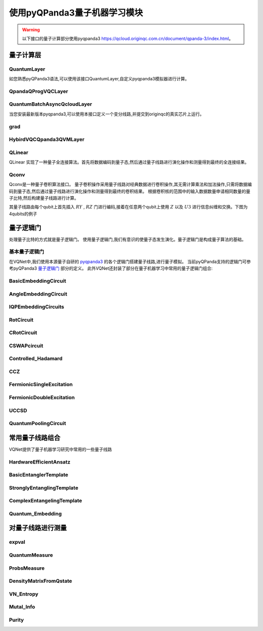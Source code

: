 使用pyQPanda3量子机器学习模块
#################################

.. warning::

    以下接口的量子计算部分使用pyqpanda3 https://qcloud.originqc.com.cn/document/qpanda-3/index.html。


量子计算层
***********************************

QuantumLayer
============================

如您熟悉pyQPanda3语法,可以使用该接口QuantumLayer,自定义pyqpanda3模拟器进行计算。

.. py:class:: pyvqnet.qnn.pq3.quantumlayer.QuantumLayer(qprog_with_measure,para_num,diff_method:str = "parameter_shift",delta:float = 0.01,dtype=None,name="")

	变分量子层的抽象计算模块。对一个参数化的量子线路使用pyQPanda3进行仿真,得到测量结果。该变分量子层继承了VQNet框架的梯度计算模块,可以使用参数漂移法等计算线路参数的梯度,训练变分量子线路模型或将变分量子线路嵌入混合量子和经典模型。
    
    :param qprog_with_measure: 用pyQPand构建的量子线路运行和测量函数。
    :param para_num: `int` - 参数个数。
    :param diff_method: 求解量子线路参数梯度的方法,“参数位移”或“有限差分”,默认参数偏移。
    :param delta: 有限差分计算梯度时的 \delta。
    :param dtype: 参数的数据类型,defaults:None,使用默认数据类型:kfloat32,代表32位浮点数。
    :param name: 这个模块的名字, 默认为""。

    :return: 一个可以计算量子线路的模块。

    .. note::
        qprog_with_measure是pyQPanda中定义的量子线路函数 :https://qcloud.originqc.com.cn/document/qpanda-3/dc/d12/tutorial_quantum_program.html。
        
        此函数必须包含输入和参数两个参数作为函数入参(即使某个参数未实际使用),输出为线路的测量结果或者期望值（需要为np.ndarray或包含数值的列表）,否则无法在QpandaQCircuitVQCLayerLite中正常运行。

        
        量子线路函数 qprog_with_measure (input,param)的使用可参考下面的例子。
        
        `input`: 输入一维经典数据。如果没有,输入 None。
        
        `param`: 输入一维的变分量子线路的待训练参数。

    .. note::

        该类具有别名 `QuantumLayerV2`, `QpandaQCircuitVQCLayerLite`。


    .. note::

        该类计算梯度需要额外使用pyqpanda3进行线路计算个数与参数个数、数据个数、数据维度的乘积线性相关。


    Example::

        from pyvqnet.qnn.pq3.measure import ProbsMeasure
        from pyvqnet.qnn.pq3.quantumlayer import QuantumLayer
        from pyvqnet.tensor import QTensor,ones
        import pyqpanda3.core as pq
        def pqctest (input,param):
            num_of_qubits = 4

            m_machine = pq.CPUQVM()

            qubits = range(num_of_qubits)

            circuit = pq.QCircuit()
            circuit<<pq.H(qubits[0])
            circuit<<pq.H(qubits[1])
            circuit<<pq.H(qubits[2])
            circuit<<pq.H(qubits[3])

            circuit<<pq.RZ(qubits[0],input[0])
            circuit<<pq.RZ(qubits[1],input[1])
            circuit<<pq.RZ(qubits[2],input[2])
            circuit<<pq.RZ(qubits[3],input[3])

            circuit<<pq.CNOT(qubits[0],qubits[1])
            circuit<<pq.RZ(qubits[1],param[0])
            circuit<<pq.CNOT(qubits[0],qubits[1])

            circuit<<pq.CNOT(qubits[1],qubits[2])
            circuit<<pq.RZ(qubits[2],param[1])
            circuit<<pq.CNOT(qubits[1],qubits[2])

            circuit<<pq.CNOT(qubits[2],qubits[3])
            circuit<<pq.RZ(qubits[3],param[2])
            circuit<<pq.CNOT(qubits[2],qubits[3])

            prog = pq.QProg()
            prog<<circuit

            rlt_prob = ProbsMeasure(m_machine,prog,[0,2])
            return rlt_prob
        pqc = QuantumLayer(pqctest,3)

        #classic data as input
        input = QTensor([[1,2,3,4],[4,2,2,3],[3.0,3,2,2]] )

        #forward circuits
        rlt = pqc(input)

        print(rlt)

        grad = ones(rlt.data.shape)*1000
        #backward circuits
        rlt.backward(grad)

        print(pqc.m_para.grad)
        



QpandaQProgVQCLayer
============================

.. py:class:: pyvqnet.qnn.pq3.quantumlayer.QpandaQProgVQCLayer(origin_qprog_func,para_num,qvm_type="cpu", pauli_str_dict=None, shots=1000, initializer=None,dtype=None,name="")


    它将参数化的量子电路提交给 本地QPanda3全振幅模拟器中计算,并训练线路中的参数。
    它支持批量数据并使用参数移位规则来估计参数的梯度。
    对于 CRX、CRY、CRZ,此层使用 https://iopscience.iop.org/article/10.1088/1367-2630/ac2cb3 中的公式,其余逻辑门采用默认的参数漂移法计算梯度。

    :param origin_qprog_func: 由 QPanda 构建的可调用量子电路函数。
    :param para_num: `int` - 参数数量；参数是一维的。
    :param qvm_type: `str` - 使用pyqpanda3模拟器类型, `cpu` 或 `gpu` 类型,默认 `cpu` .
    :param pauli_str_dict: `dict|list` - 表示量子电路中的泡利算子的字典或字典列表。默认值为 None。
    :param shots: `int` - 测量镜头数。默认值为 1000。
    :param initializer: 参数值的初始化器。默认值为 None。
    :param dtype: 参数的数据类型。默认值为 None,即使用默认数据类型。
    :param name: 模块名称。默认值为空字符串。

    :return: 返回一个QuantumLayerV3类

    .. note::

        origin_qprog_func 是用户使用 pyQPanda3 定义的量子电路函数:
        https://qcloud.originqc.com.cn/document/qpanda-3/dc/d12/tutorial_quantum_program.html。。

        此函数必须包含输入和参数两个参数作为函数入参(即使某个参数未实际使用),输出为pyqpanda3.core.QProg类型数据,否则无法在QuantumLayerV3中正常运行。


        origin_qprog_func (input,param )

        `input`:用户定义的数组类输入 1 维经典数据。

        `param`:array_like 输入用户定义的 1 维量子电路参数。

       

    .. note::

        该类具有别名 `QuantumLayerV3` 。


    .. note::

        该类计算梯度需要额外使用pyqpanda3进行线路计算个数与参数个数、数据个数、数据维度的乘积线性相关。


    Example::

        import pyqpanda3.core as pq
        import pyvqnet
        from pyvqnet.qnn.pq3.quantumlayer import  QpandaQProgVQCLayer


        def qfun(input, param ):
            m_qlist = range(3)
            cubits = range(3)
            measure_qubits = [0,1, 2]
            m_prog = pq.QProg()
            cir = pq.QCircuit(3)

            cir<<pq.RZ(m_qlist[0], input[0])
            cir<<pq.RX(m_qlist[2], input[2])
            
            qcir = pq.RX(m_qlist[1], param[1]).control(m_qlist[0])
        
            cir<<qcir

            qcir = pq.RY(m_qlist[0], param[2]).control(m_qlist[1])
        
            cir<<qcir

            cir<<pq.RY(m_qlist[0], input[1])

            qcir = pq.RZ(m_qlist[0], param[3]).control(m_qlist[1])
        
            cir<<qcir
            m_prog<<cir

            for idx, ele in enumerate(measure_qubits):
                m_prog << pq.measure(m_qlist[ele], cubits[idx])  # pylint: disable=expression-not-assigned
            return m_prog

        from pyvqnet.utils.initializer import ones
        l = QpandaQProgVQCLayer(qfun,
                        4,
                        "cpu",
                        pauli_str_dict=None,
                        shots=1000,
                        initializer=ones,
                        name="")
        x = pyvqnet.tensor.QTensor(
            [[2.56, 1.2,-3]],
            requires_grad=True)
        y = l(x)

        y.backward()
        print(l.m_para.grad.to_numpy())
        print(x.grad.to_numpy())


QuantumBatchAsyncQcloudLayer
=================================

当您安装最新版本pyqpanda3,可以使用本接口定义一个变分线路,并提交到originqc的真实芯片上运行。

.. py:class:: pyvqnet.qnn.pq3.quantumlayer.QuantumBatchAsyncQcloudLayer(origin_qprog_func, qcloud_token, para_num, pauli_str_dict=None, shots = 1000, initializer=None, dtype=None, name="", diff_method="parameter_shift", submit_kwargs={}, query_kwargs={})

    使用 pyqpanda3 QCloud 的本源量子真实芯片的抽象计算模块。 它提交参数化量子电路到真实芯片并获得测量结果。
    如果 diff_method == "random_coordinate_descent" ,该层将随机选择单个参数来计算梯度,其他参数将保持为零。参考:https://arxiv.org/abs/2311.00088

    .. note::

        qcloud_token 为您到 https://qcloud.originqc.com.cn/ 中申请的api token。
        origin_qprog_func 需要返回pypqanda3.core.QProg类型的数据,如果没有设置pauli_str_dict,需要保证该QProg中已经插入了measure。
        origin_qprog_func 的形式必须按照如下:

        origin_qprog_func(input,param)
        
            `input`: 输入1~2维经典数据,二维的情况下,第一个维度为批处理大小。
            
            `param`: 输入一维的变分量子线路的待训练参数。

    .. note::

        该类计算梯度需要额外使用芯片进行线路计算个数与参数个数、数据个数、数据维度的乘积线性相关。


    :param origin_qprog_func: QPanda 构建的变分量子电路函数,必须返回QProg。
    :param qcloud_token: `str` - 量子机的类型或用于执行的云令牌。
    :param para_num: `int` - 参数数量,参数是大小为[para_num]的QTensor。
    :param pauli_str_dict: `dict|list` - 表示量子电路中泡利运算符的字典或字典列表。 默认为“无”,则进行测量操作,如果输入泡利算符的字典,则会计算单个期望或者多个期望。
    :param shot: `int` - 测量次数。 默认值为 1000。
    :param initializer: 参数值的初始化器。 默认为“无”,使用0~2*pi正态分布。
    :param dtype: 参数的数据类型。 默认值为 None,即使用默认数据类型pyvqnet.kfloat32。
    :param name: 模块的名称。 默认为空字符串。
    :param diff_method: 梯度计算的微分方法。 默认为“parameter_shift”,"random_coordinate_descent"。
    :param submit_kwargs: 用于提交量子电路的附加关键字参数,默认:{"chip_id":"origin_wukong","is_amend":True,"is_mapping":True,"is_optimization":True,"compile_level":3,"default_task_group_size":200,"test_qcloud_fake":False},当设置test_qcloud_fake为True则本地CPUQVM模拟。
    :param query_kwargs: 用于查询量子结果的附加关键字参数,默认:{"timeout":2,"print_query_info":True,"sub_circuits_split_size":1}。
    :return: 一个可以计算量子电路的模块。
    
    Example::

        import pyqpanda3.core as pq
        import pyvqnet
        from pyvqnet.qnn.pq3.quantumlayer import QuantumBatchAsyncQcloudLayer

        def qfun(input,param):
            measure_qubits = [0,2]
            m_qlist = range(6)
            cir = pq.QCircuit(6)
            cir << (pq.RZ(m_qlist[0],input[0]))
            cir << pq.CNOT(m_qlist[0],m_qlist[1])
            cir << pq.RY(m_qlist[1],param[0])
            cir << pq.CNOT(m_qlist[0],m_qlist[2])
            cir << pq.RZ(m_qlist[1],input[1])
            cir << pq.RY(m_qlist[2],param[1])
            cir << pq.H(m_qlist[2])
            m_prog = pq.QProg(cir)


            for idx, ele in enumerate(measure_qubits):
                m_prog << pq.measure(m_qlist[ele], m_qlist[idx])  # pylint: disable=expression-not-assigned
            return m_prog

        l = QuantumBatchAsyncQcloudLayer(qfun,
                        "3047DE8A59764BEDAC9C3282093B16AF1",
                        2,

                        pauli_str_dict=None,
                        shots = 1000,
                        initializer=None,
                        dtype=None,
                        name="",
                        diff_method="parameter_shift",
                        submit_kwargs={"test_qcloud_fake":True},
                        query_kwargs={})
        x = pyvqnet.tensor.QTensor([[0.56,1.2],[0.56,1.2],[0.56,1.2],[0.56,1.2],[0.56,1.2]],requires_grad= True)
        y = l(x)
        print(y)
        y.backward()
        print(l.m_para.grad)
        print(x.grad)

        def qfun2(input,param ):
            
            m_qlist = range(6)
            cir = pq.QCircuit(6)
            cir<<pq.RZ(m_qlist[0],input[0])
            cir<<pq.CNOT(m_qlist[0],m_qlist[1])
            cir<<pq.RY(m_qlist[1],param[0])
            cir<<pq.CNOT(m_qlist[0],m_qlist[2])
            cir<<pq.RZ(m_qlist[1],input[1])
            cir<<pq.RY(m_qlist[2],param[1])
            cir<<pq.H(m_qlist[2])
            m_prog = pq.QProg(cir)

        
            
            return m_prog
        l = QuantumBatchAsyncQcloudLayer(qfun2,
                "3047DE8A59764BEDAC9C3282093B16AF",
                2,

                pauli_str_dict={'Z0 X1':10,'':-0.5,'Y2':-0.543,"":3333},
                shots = 1000,
                initializer=None,
                dtype=None,
                name="",
                diff_method="parameter_shift",
                submit_kwargs={"test_qcloud_fake":True},
                query_kwargs={})
        x = pyvqnet.tensor.QTensor([[0.56,1.2],[0.56,1.2],[0.56,1.2],[0.56,1.2]],requires_grad= True)
        y = l(x)
        print(y)
        y.backward()
        print(l.m_para.grad)
        print(x.grad)



grad
==============
.. py:function:: pyvqnet.qnn.pq3.quantumlayer.grad(quantum_prog_func, input_params, *args)

    grad 函数提供了一种对用户设计的含参量子线路参数的梯度进行计算的接口。
    用户可按照如下例子,使用pyqpanda设计线路运行函数 ``quantum_prog_func`` ,并作为参数送入grad函数。
    grad函数的第二个参数则是想要计算量子逻辑门参数梯度的坐标。
    返回值的形状为  [num of parameters,num of output]。

    :param quantum_prog_func: pyqpanda设计的量子线路运行函数。
    :param input_params: 待求梯度的参数。
    :param \*args: 其他输入到quantum_prog_func函数的参数。
    :return:
            参数的梯度

    Examples::

        from pyvqnet.qnn.pq3 import grad, ProbsMeasure
        import pyqpanda3.core as pq

        def pqctest(param):
            machine = pq.CPUQVM()
        
            qubits = range(2)
            circuit = pq.QCircuit(2)

            circuit<<pq.RX(qubits[0], param[0])

            circuit<<pq.RY(qubits[1], param[1])
            circuit<<pq.CNOT(qubits[0], qubits[1])

            circuit<<pq.RX(qubits[1], param[2])

            prog = pq.QProg()
            prog<<circuit

            EXP = ProbsMeasure(machine,prog,[1])
            return EXP


        g = grad(pqctest, [0.1,0.2, 0.3])
        print(g)
        exp = pqctest([0.1,0.2, 0.3])
        print(exp)



HybirdVQCQpanda3QVMLayer
==================================================

.. py:class:: pyvqnet.qnn.pq3.hybird_vqc_qpanda.HybirdVQCQpanda3QVMLayer(vqc_module: Module,qcloud_token: str,pauli_str_dict: Union[List[Dict], Dict, None] = None,shots: int = 1000,dtype: Union[int, None] = None,name: str = "",submit_kwargs: Dict = {},query_kwargs: Dict = {})


    混合 vqc 和 qpanda3 模拟计算。该层将用户 `forward` 函数定义的VQNet编写的量子线路计算转化为QPanda OriginIR,在QPanda3本地虚拟机或者云端服务上进行前向运行,并在基于自动微分计算线路参数梯度,降低了使用参数漂移法计算的时间复杂度。
    其中 ``vqc_module`` 为用户自定义的量子变分线路模型,其中的QMachine设置 ``save_ir=True`` 。
    有别名 ``HybirdVQCQpandaQVMLayer``。

    :param vqc_module: 带有 forward() 的 vqc_module。
    :param qcloud_token: `str` - 量子机器的类型或用于执行的云令牌。
    :param pauli_str_dict: `dict|list` - 表示量子电路中泡利算子的字典或字典列表。默认值为 None。
    :param shots: `int` - 量子线路测量次数。默认值为 1000。
    :param name: 模块名称。默认值为空字符串。
    :param submit_kwargs: 提交量子电路的附加关键字参数,默认值:
        {"chip_id":"origin_wukong",
        "is_amend":True,"is_mapping":True,
        "is_optimization":True,
        "default_task_group_size":200,
        "test_qcloud_fake":True}。
    :param query_kwargs: 查询量子结果的附加关键字参数,默认值:{"timeout":2,"print_query_info":True,"sub_circuits_split_size":1}。
    
    :return: 可以计算量子电路的模块。

    .. note::

        pauli_str_dict 不能为 None,并且应与 vqc_module 测量函数中的 obs 相同。
        vqc_module 应具有 QMachine 类型的属性,QMachine 应设置 save_ir=True

    Example::

        from pyvqnet.qnn.vqc  import *
        from pyvqnet.qnn.pq3  import HybirdVQCQpanda3QVMLayer
        import pyvqnet
        from pyvqnet.nn import Module,Linear

        class Hybird(Module):
            def __init__(self):
                self.cl1 = Linear(3,3)
                self.ql = QModel(num_wires=6, dtype=pyvqnet.kcomplex64)
                self.cl2 = Linear(1,2)
            
            def forward(self,x):
                x = self.cl1(x)
                x = self.ql(x)
                x = self.cl2(x)
                return x
            
        class QModel(Module):
            def __init__(self, num_wires, dtype,grad_mode=""):
                super(QModel, self).__init__()

                self._num_wires = num_wires
                self._dtype = dtype
                self.qm = QMachine(num_wires, dtype=dtype,grad_mode=grad_mode,save_ir=True)
                self.rx_layer = RX(has_params=True, trainable=False, wires=0)
                self.ry_layer = RY(has_params=True, trainable=False, wires=1)
                self.rz_layer = RZ(has_params=True, trainable=False, wires=1)
                self.u1 = U1(has_params=True,trainable=True,wires=[2])
                self.u2 = U2(has_params=True,trainable=True,wires=[3])
                self.u3 = U3(has_params=True,trainable=True,wires=[1])
                self.i = I(wires=[3])
                self.s = S(wires=[3])
                self.x1 = X1(wires=[3])
                self.y1 = Y1(wires=[3])
                self.z1 = Z1(wires=[3])
                self.x = PauliX(wires=[3])
                self.y = PauliY(wires=[3])
                self.z = PauliZ(wires=[3])
                self.swap = SWAP(wires=[2,3])
                self.cz = CZ(wires=[2,3])
                self.cr = CR(has_params=True,trainable=True,wires=[2,3])
                self.rxx = RXX(has_params=True,trainable=True,wires=[2,3])
                self.rzz = RYY(has_params=True,trainable=True,wires=[2,3])
                self.ryy = RZZ(has_params=True,trainable=True,wires=[2,3])
                self.rzx = RZX(has_params=True,trainable=False, wires=[2,3])
                self.toffoli = Toffoli(wires=[2,3,4],use_dagger=True)
                self.h =Hadamard(wires=[1])

                self.iSWAP = iSWAP(False,False,wires=[0,2])
                self.tlayer = T(wires=1)
                self.cnot = CNOT(wires=[0, 1])
                self.measure = MeasureAll(obs={'Z0':2,'Y3':3} 
            )

            def forward(self, x, *args, **kwargs):
                self.qm.reset_states(x.shape[0])
                self.i(q_machine=self.qm)
                self.s(q_machine=self.qm)
                self.swap(q_machine=self.qm)
                self.cz(q_machine=self.qm)
                self.x(q_machine=self.qm)
                self.x1(q_machine=self.qm)
                self.y(q_machine=self.qm)
                self.y1(q_machine=self.qm)
                self.z(q_machine=self.qm)
                self.z1(q_machine=self.qm)
                self.ryy(q_machine=self.qm)
                self.rxx(q_machine=self.qm)
                self.rzz(q_machine=self.qm)
                self.rzx(q_machine=self.qm,params = x[:,[1]])
                self.cr(q_machine=self.qm)
                self.u1(q_machine=self.qm)
                self.u2(q_machine=self.qm)
                self.u3(q_machine=self.qm)
                self.rx_layer(params = x[:,[0]], q_machine=self.qm)
                self.cnot(q_machine=self.qm)
                self.h(q_machine=self.qm)
                self.iSWAP(q_machine=self.qm)
                self.ry_layer(params = x[:,[1]], q_machine=self.qm)
                self.tlayer(q_machine=self.qm)
                self.rz_layer(params = x[:,[2]], q_machine=self.qm)
                self.toffoli(q_machine=self.qm)
                rlt = self.measure(q_machine=self.qm)

                return rlt


        input_x = tensor.QTensor([[0.1, 0.2, 0.3]])

        input_x = tensor.broadcast_to(input_x,[2,3])

        input_x.requires_grad = True

        qunatum_model = QModel(num_wires=6, dtype=pyvqnet.kcomplex64)

        l = HybirdVQCQpanda3QVMLayer(qunatum_model,
                                "3047DE8A59764BEDAC9C3282093B16AF1",

                    pauli_str_dict={'Z0':2,'Y3':3},
                    shots = 1000,
                    name="",
            submit_kwargs={"test_qcloud_fake":True},
                    query_kwargs={})

        y = l(input_x)
        print(y)
        y.backward()
        print(input_x.grad)




QLinear
==============

QLinear 实现了一种量子全连接算法。首先将数据编码到量子态,然后通过量子线路进行演化操作和测量得到最终的全连接结果。

.. image:: ./images/qlinear_cir.png

.. py:class:: pyvqnet.qnn.qlinear.QLinear(input_channels,output_channels,machine: str = "CPU"))

    量子全连接模块。全连接模块的输入为形状（输入通道、输出通道）。
    
    .. note::

        请注意,该层不带变分量子参数。

    :param input_channels: `int` - 输入通道数。
    :param output_channels: `int` - 输出通道数。
    :param machine: `str` - 使用的虚拟机,默认使用CPU模拟。
    :return: 量子全连接层。

    Exmaple::

        from pyvqnet.tensor import QTensor
        from pyvqnet.qnn.qlinear import QLinear
        params = [[0.37454012, 0.95071431, 0.73199394, 0.59865848, 0.15601864, 0.15599452], 
        [1.37454012, 0.95071431, 0.73199394, 0.59865848, 0.15601864, 0.15599452],
        [1.37454012, 1.95071431, 0.73199394, 0.59865848, 0.15601864, 0.15599452],
        [1.37454012, 1.95071431, 1.73199394, 1.59865848, 0.15601864, 0.15599452]]
        m = QLinear(6, 2)
        input = QTensor(params, requires_grad=True)
        output = m(input)
        output.backward()
        print(output)

        #[
        #[0.0568473, 0.1264389],
        #[0.1524036, 0.1264389],
        #[0.1524036, 0.1442845],
        #[0.1524036, 0.1442845]
        #]



Qconv
=========================

Qconv是一种量子卷积算法接口。
量子卷积操作采用量子线路对经典数据进行卷积操作,其无需计算乘法和加法操作,只需将数据编码到量子态,然后通过量子线路进行演化操作和测量得到最终的卷积结果。
根据卷积核的范围中的输入数据数量申请相同数量的量子比特,然后构建量子线路进行计算。

.. image:: ./images/qcnn.png

其量子线路由每个qubit上首先插入 :math:`RY` , :math:`RZ` 门进行编码,接着在任意两个qubit上使用 :math:`Z` 以及 :math:`U3` 进行信息纠缠和交换。下图为4qubits的例子

.. image:: ./images/qcnn_cir.png

.. py:class:: pyvqnet.qnn.qcnn.qconv.QConv(input_channels,output_channels,quantum_number,stride=(1, 1),padding=(0, 0),kernel_initializer=normal,machine:str = "CPU", dtype=None, name ="")

	量子卷积模块。用量子线路取代Conv2D内核,conv模块的输入为形状（批次大小、输入通道、高度、宽度） `Samuel et al. (2020) <https://arxiv.org/abs/2012.12177>`_ 。

    :param input_channels: `int` - 输入通道数。
    :param output_channels: `int` - 输出通道数。
    :param quantum_number: `int` - 单个内核的大小。
    :param stride: `tuple` - 步长,默认为（1,1）。
    :param padding: `tuple` - 填充,默认为（0,0）。
    :param kernel_initializer: `callable` - 默认为正态分布。
    :param machine: `str` - 使用的虚拟机,默认使用CPU模拟。
    :param dtype: 参数的数据类型,defaults:None,使用默认数据类型:kfloat32,代表32位浮点数。
    :param name: 这个模块的名字, 默认为""。


    :return: 量子卷积层。
    
    Example::

        from pyvqnet.tensor import tensor
        from pyvqnet.qnn.qcnn.qconv import QConv
        x = tensor.ones([1,3,4,4])
        layer = QConv(input_channels=3, output_channels=2, quantum_number=4, stride=(2, 2))
        y = layer(x)
        print(y)

        # [
        # [[[-0.0889078, -0.0889078],
        #  [-0.0889078, -0.0889078]],
        # [[0.7992646, 0.7992646],
        #  [0.7992646, 0.7992646]]]
        # ]

 

量子逻辑门
***********************************

处理量子比特的方式就是量子逻辑门。 使用量子逻辑门,我们有意识的使量子态发生演化。量子逻辑门是构成量子算法的基础。


基本量子逻辑门
============================

在VQNet中,我们使用本源量子自研的 `pyqpanda3 <https://qcloud.originqc.com.cn/document/qpanda-3/index.html>`_ 的各个逻辑门搭建量子线路,进行量子模拟。
当前pyQPanda支持的逻辑门可参考pyQPanda3 `量子逻辑门 <https://qcloud.originqc.com.cn/document/qpanda-3/da/dd5/tutorial_quantum_gate.html>`_ 部分的定义。
此外VQNet还封装了部分在量子机器学习中常用的量子逻辑门组合:


.. _pq3_gate:

BasicEmbeddingCircuit
============================

.. py:function:: pyvqnet.qnn.pq3.template.BasicEmbeddingCircuit(input_feat,qlist)

    将n个二进制特征编码为n个量子比特的基态。

    例如, 对于 ``features=([0, 1, 1])``, 在量子系统下其基态为 :math:`|011 \rangle`。

    :param input_feat:  ``(n)`` 大小的二进制输入。
    :param qlist: 构建该模板线路量子比特。
    :return: 量子线路。

    Example::

        from pyvqnet.qnn.pq3.template import BasicEmbeddingCircuit
        import pyqpanda3.core as pq
        from pyvqnet import tensor
        input_feat = tensor.QTensor([1,1,0])
        
        qlist = range(3)
        circuit = BasicEmbeddingCircuit(input_feat,qlist)
        print(circuit)

AngleEmbeddingCircuit
============================

.. py:function:: pyvqnet.qnn.pq3.template.AngleEmbeddingCircuit(input_feat,qubits,rotation:str='X')

    将 :math:`N` 特征编码到 :math:`n` 量子比特的旋转角度中, 其中 :math:`N \leq n`。

    旋转可以选择为 : 'X' , 'Y' , 'Z', 如 ``rotation`` 的参数定义为:

    * ``rotation='X'`` 将特征用作RX旋转的角度。

    * ``rotation='Y'`` 将特征用作RY旋转的角度。

    * ``rotation='Z'`` 将特征用作RZ旋转的角度。

     ``features`` 的长度必须小于或等于量子比特的数量。如果 ``features`` 中的长度少于量子比特,则线路不应用剩余的旋转门。

    :param input_feat: 表示参数的numpy数组。
    :param qubits: 量子比特索引。
    :param rotation: 使用什么旋转,默认为“X”。
    :return: 量子线路。

    Example::

        from pyvqnet.qnn.pq3.template import AngleEmbeddingCircuit
        import numpy as np 
        m_qlist = range(2)

        input_feat = np.array([2.2, 1])
        C = AngleEmbeddingCircuit(input_feat,m_qlist,'X')
        print(C)
        C = AngleEmbeddingCircuit(input_feat,m_qlist,'Y')
        print(C)
        C = AngleEmbeddingCircuit(input_feat,m_qlist,'Z')
        print(C)


IQPEmbeddingCircuits
============================

.. py:function:: pyvqnet.qnn.pq3.template.IQPEmbeddingCircuits(input_feat,qubits,rep:int = 1)

    使用IQP线路的对角门将 :math:`n` 特征编码为 :math:`n` 量子比特。

    编码是由 `Havlicek et al. (2018) <https://arxiv.org/pdf/1804.11326.pdf>`_ 提出。

    通过指定 ``n_repeats`` ,可以重复基本IQP线路。

    :param input_feat: 表示参数的numpy数组。
    :param qubits: 量子比特索引列表。
    :param rep: 重复量子线路块,默认次数1。
    :return: 量子线路。

    Example::

        import numpy as np
        from pyvqnet.qnn.pq3.template import IQPEmbeddingCircuits
        input_feat = np.arange(1,100)
        qlist = range(3)
        circuit = IQPEmbeddingCircuits(input_feat,qlist,rep = 3)
        print(circuit)

RotCircuit
============================

.. py:function:: pyvqnet.qnn.pq3.template.RotCircuit(para,qubits)

    任意单量子比特旋转。qlist的数量应该是1,参数的数量应该是3。

    .. math::

        R(\phi,\theta,\omega) = RZ(\omega)RY(\theta)RZ(\phi)= \begin{bmatrix}
        e^{-i(\phi+\omega)/2}\cos(\theta/2) & -e^{i(\phi-\omega)/2}\sin(\theta/2) \\
        e^{-i(\phi-\omega)/2}\sin(\theta/2) & e^{i(\phi+\omega)/2}\cos(\theta/2)
        \end{bmatrix}.


    :param para: 表示参数  :math:`[\phi, \theta, \omega]` 的numpy数组。
    :param qubits: 量子比特索引,只接受单个量子比特。
    :return: 量子线路。

    Example::

        from pyvqnet.qnn.pq3.template import RotCircuit
        import pyqpanda3.core as pq
        from pyvqnet import tensor

        m_qlist = 1

        param =tensor.QTensor([3,4,5])
        c = RotCircuit(param,m_qlist)
        print(c)


CRotCircuit
============================

.. py:function:: pyvqnet.qnn.pq3.template.CRotCircuit(para,control_qubits,rot_qubits)

	受控Rot操作符。

    .. math:: CR(\phi, \theta, \omega) = \begin{bmatrix}
            1 & 0 & 0 & 0 \\
            0 & 1 & 0 & 0\\
            0 & 0 & e^{-i(\phi+\omega)/2}\cos(\theta/2) & -e^{i(\phi-\omega)/2}\sin(\theta/2)\\
            0 & 0 & e^{-i(\phi-\omega)/2}\sin(\theta/2) & e^{i(\phi+\omega)/2}\cos(\theta/2)
        \end{bmatrix}.
    
    :param para: 表示参数  :math:`[\phi, \theta, \omega]` 的numpy数组。
    :param control_qubits: 量子比特索引,量子比特的数量应为1。
    :param rot_qubits: Rot量子比特索引,量子比特的数量应为1。
    :return: 量子线路。

    Example::

        from pyvqnet.qnn.pq3.template import CRotCircuit
        import pyqpanda3.core as pq
        import numpy as np
        m_qlist = range(1)
        control_qlist = [1]
        param = np.array([3,4,5])
        cir = CRotCircuit(param,control_qlist,m_qlist)

        print(cir)


CSWAPcircuit
============================

.. py:function:: pyvqnet.qnn.pq3.template.CSWAPcircuit(qubits)

    受控SWAP线路。

    .. math:: CSWAP = \begin{bmatrix}
            1 & 0 & 0 & 0 & 0 & 0 & 0 & 0 \\
            0 & 1 & 0 & 0 & 0 & 0 & 0 & 0 \\
            0 & 0 & 1 & 0 & 0 & 0 & 0 & 0 \\
            0 & 0 & 0 & 1 & 0 & 0 & 0 & 0 \\
            0 & 0 & 0 & 0 & 1 & 0 & 0 & 0 \\
            0 & 0 & 0 & 0 & 0 & 0 & 1 & 0 \\
            0 & 0 & 0 & 0 & 0 & 1 & 0 & 0 \\
            0 & 0 & 0 & 0 & 0 & 0 & 0 & 1
        \end{bmatrix}.

    .. note:: 提供的第一个量子比特对应于 **control qubit** 。

    :param qubits: 量子比特索引列表第一个量子比特是控制量子比特。qlist的长度必须为3。
    :return: 量子线路。

    Example::

        from pyvqnet.qnn.pq3 import CSWAPcircuit
        import pyqpanda3.core as pq
        m_machine = pq.CPUQVM()

        m_qlist = range(3)

        c =CSWAPcircuit([m_qlist[1],m_qlist[2],m_qlist[0]])
        print(c)

Controlled_Hadamard
=======================

.. py:function:: pyvqnet.qnn.pq3.template.Controlled_Hadamard(qubits)

    受控Hadamard逻辑门

    .. math:: CH = \begin{bmatrix}
            1 & 0 & 0 & 0 \\
            0 & 1 & 0 & 0 \\
            0 & 0 & \frac{1}{\sqrt{2}} & \frac{1}{\sqrt{2}} \\
            0 & 0 & \frac{1}{\sqrt{2}} & -\frac{1}{\sqrt{2}}
        \end{bmatrix}.

    :param qubits: 量子比特索引。

    Examples::

        import pyqpanda3.core as pq

        machine = pq.CPUQVM()
        
        qubits =range(2)
        from pyvqnet.qnn.pq3 import Controlled_Hadamard

        cir = Controlled_Hadamard(qubits)
        print(cir)

CCZ
==============

.. py:function:: pyvqnet.qnn.pq3.template.CCZ(qubits)

    受控-受控-Z (controlled-controlled-Z) 逻辑门。

    .. math::

        CCZ =
        \begin{pmatrix}
        1 & 0 & 0 & 0 & 0 & 0 & 0 & 0\\
        0 & 1 & 0 & 0 & 0 & 0 & 0 & 0\\
        0 & 0 & 1 & 0 & 0 & 0 & 0 & 0\\
        0 & 0 & 0 & 1 & 0 & 0 & 0 & 0\\
        0 & 0 & 0 & 0 & 1 & 0 & 0 & 0\\
        0 & 0 & 0 & 0 & 0 & 1 & 0 & 0\\
        0 & 0 & 0 & 0 & 0 & 0 & 1 & 0\\
        0 & 0 & 0 & 0 & 0 & 0 & 0 & -1
        \end{pmatrix}
    
    :param qubits: 量子比特索引。

    :return:
            pyqpanda QCircuit 

    Example::

        import pyqpanda3.core as pq

        machine = pq.CPUQVM()
        
        qubits = range(3)
        from pyvqnet.qnn.pq3 import CCZ

        cir = CCZ(qubits)


FermionicSingleExcitation
============================

.. py:function:: pyvqnet.qnn.pq3.template.FermionicSingleExcitation(weight, wires, qubits)

    对泡利矩阵的张量积求幂的耦合簇单激励算子。矩阵形式下式给出:

    .. math::

        \hat{U}_{pr}(\theta) = \mathrm{exp} \{ \theta_{pr} (\hat{c}_p^\dagger \hat{c}_r
        -\mathrm{H.c.}) \},

    :param weight:  量子比特 p 上的变参.
    :param wires: 表示区间[r, p]中的量子比特索引子集。最小长度必须为2。第一索引值被解释为r,最后一个索引值被解释为p。
                中间的索引被CNOT门作用,以计算量子位集的奇偶校验。
    :param qubits: 量子比特索引。

    :return:
            pyqpanda QCircuit

    Examples::

        from pyvqnet.qnn.pq3 import FermionicSingleExcitation, expval

        weight = 0.5
        import pyqpanda3.core as pq
        machine = pq.CPUQVM()

        qlists = range(3)

        cir = FermionicSingleExcitation(weight, [1, 0, 2], qlists)



FermionicDoubleExcitation
============================

.. py:function:: pyvqnet.qnn.pq3.template.FermionicDoubleExcitation(weight,  wires1, wires2, qubits)

    对泡利矩阵的张量积求幂的耦合聚类双激励算子,矩阵形式由下式给出:

    .. math::

        \hat{U}_{pqrs}(\theta) = \mathrm{exp} \{ \theta (\hat{c}_p^\dagger \hat{c}_q^\dagger
        \hat{c}_r \hat{c}_s - \mathrm{H.c.}) \},

    其中 :math:`\hat{c}` 和 :math:`\hat{c}^\dagger` 是费米子湮灭和
    创建运算符和索引 :math:`r, s` 和 :math:`p, q` 在占用的和
    分别为空分子轨道。 使用 `Jordan-Wigner 变换
    <https://arxiv.org/abs/1208.5986>`_ 上面定义的费米子算子可以写成
    根据 Pauli 矩阵(有关更多详细信息,请参见
    `arXiv:1805.04340 <https://arxiv.org/abs/1805.04340>`_)

    .. math::

        \hat{U}_{pqrs}(\theta) = \mathrm{exp} \Big\{
        \frac{i\theta}{8} \bigotimes_{b=s+1}^{r-1} \hat{Z}_b \bigotimes_{a=q+1}^{p-1}
        \hat{Z}_a (\hat{X}_s \hat{X}_r \hat{Y}_q \hat{X}_p +
        \hat{Y}_s \hat{X}_r \hat{Y}_q \hat{Y}_p +\\ \hat{X}_s \hat{Y}_r \hat{Y}_q \hat{Y}_p +
        \hat{X}_s \hat{X}_r \hat{X}_q \hat{Y}_p - \mathrm{H.c.}  ) \Big\}

    :param weight: 可变参数
    :param wires1: 代表的量子比特的索引列表区间 [s, r] 中占据量子比特的子集。第一个索引被解释为 s,最后一索引被解释为 r。 CNOT 门对中间的索引进行操作,以计算一组量子位的奇偶性。
    :param wires2: 代表的量子比特的索引列表区间 [q, p] 中占据量子比特的子集。第一根索引被解释为 q,最后一索引被解释为 p。 CNOT 门对中间的索引进行操作,以计算一组量子位的奇偶性。
    :param qubits:  量子比特索引。

    :return:
        pyqpanda QCircuit

    Examples::

        import pyqpanda3.core as pq
        from pyvqnet.qnn.pq3 import FermionicDoubleExcitation, expval
        machine = pq.CPUQVM()
        
        qlists = range(5)
        weight = 1.5
        cir = FermionicDoubleExcitation(weight,
                                        wires1=[0, 1],
                                        wires2=[2, 3, 4],
                                        qubits=qlists)

UCCSD
==================

.. py:function:: pyvqnet.qnn.pq3.template.UCCSD(weights, wires, s_wires, d_wires, init_state, qubits)

    实现酉耦合簇单激发和双激发拟设(UCCSD)。UCCSD 是 VQE 拟设,通常用于运行量子化学模拟。

    在一阶 Trotter 近似内,UCCSD 酉函数由下式给出:

    .. math::

        \hat{U}(\vec{\theta}) =
        \prod_{p > r} \mathrm{exp} \Big\{\theta_{pr}
        (\hat{c}_p^\dagger \hat{c}_r-\mathrm{H.c.}) \Big\}
        \prod_{p > q > r > s} \mathrm{exp} \Big\{\theta_{pqrs}
        (\hat{c}_p^\dagger \hat{c}_q^\dagger \hat{c}_r \hat{c}_s-\mathrm{H.c.}) \Big\}

    其中 :math:`\hat{c}` 和 :math:`\hat{c}^\dagger` 是费米子湮灭和
    创建运算符和索引 :math:`r, s` 和 :math:`p, q` 在占用的和
    分别为空分子轨道。(更多细节见
    `arXiv:1805.04340 <https://arxiv.org/abs/1805.04340>`_):


    :param weights: 包含参数的大小 ``(len(s_wires)+ len(d_wires))`` 张量
        :math:`\theta_{pr}` 和 :math:`\theta_{pqrs}` 输入 Z 旋转
        ``FermionicSingleExcitation`` 和 ``FermionicDoubleExcitation`` 。
    :param wires: 模板作用的量子比特索引
    :param s_wires: 包含量子比特索引的列表序列 ``[r,...,p]``
        由单一激发产生
        :math:`\vert r, p \rangle = \hat{c}_p^\dagger \hat{c}_r \vert \mathrm{HF} \rangle`,
        其中 :math:`\vert \mathrm{HF} \rangle` 表示 Hartee-Fock 参考态。
    :param d_wires: 列表序列,每个列表包含两个列表
        指定索引 ``[s, ...,r]`` 和 ``[q,..., p]`` 
        定义双激励 :math:`\vert s, r, q, p \rangle = \hat{c}_p^\dagger \hat{c}_q^\dagger \hat{c}_r\hat{c}_s \vert \mathrm{HF} \rangle` 。
    :param init_state: 长度 ``len(wires)`` occupation-number vector 表示
        高频状态。 ``init_state`` 在量子比特初始化状态。
    :param qubits: 量子比特索引。

    Examples::

        import pyqpanda3.core as pq
        from pyvqnet.tensor import tensor
        from pyvqnet.qnn.pq3 import UCCSD, expval
        machine = pq.CPUQVM()
        
        qlists = range(6)
        weight = tensor.zeros([8])
        cir = UCCSD(weight,wires = [0,1,2,3,4,5,6],
                                        s_wires=[[0, 1, 2], [0, 1, 2, 3, 4], [1, 2, 3], [1, 2, 3, 4, 5]],
                                        d_wires=[[[0, 1], [2, 3]], [[0, 1], [2, 3, 4, 5]], [[0, 1], [3, 4]], [[0, 1], [4, 5]]],
                                        init_state=[1, 1, 0, 0, 0, 0],
                                        qubits=qlists)
 


QuantumPoolingCircuit
============================

.. py:function:: pyvqnet.qnn.pq3.template.QuantumPoolingCircuit(sources_wires, sinks_wires, params,qubits)

    对数据进行降采样的量子电路。

    为了减少电路中的量子位数量,首先在系统中创建成对的量子位。在最初配对所有量子位之后,将广义2量子位酉元应用于每一对量子位上。并在应用这两个量子位酉元之后,在神经网络的其余部分忽略每对量子位中的一个量子位。

    :param sources_wires: 将被忽略的源量子位索引。
    :param sinks_wires: 将保留的目标量子位索引。
    :param params: 输入参数。
    :param qubits: 量子比特索引。

    :return:
        pyqpanda QCircuit

    Examples:: 

        from pyvqnet.qnn.pq3.template import QuantumPoolingCircuit
        import pyqpanda3.core as pq
        from pyvqnet import tensor

        qlists = range(4)
        p = tensor.full([6], 0.35)
        cir = QuantumPoolingCircuit([0, 1], [2, 3], p, qlists)
        print(cir)

常用量子线路组合
***********************************
VQNet提供了量子机器学习研究中常用的一些量子线路


HardwareEfficientAnsatz
============================

.. py:class:: pyvqnet.qnn.pq3.ansatz.HardwareEfficientAnsatz(qubits,single_rot_gate_list,entangle_gate="CNOT",entangle_rules='linear',depth=1)

    论文介绍的Hardware Efficient Ansatz的实现: `Hardware-efficient Variational Quantum Eigensolver for Small Molecules <https://arxiv.org/pdf/1704.05018.pdf>`__ 。

    :param qubits: 量子比特索引。
    :param single_rot_gate_list: 单个量子位旋转门列表由一个或多个作用于每个量子位的旋转门构成。目前支持 Rx、Ry、Rz。
    :param entangle_gate: 非参数化纠缠门。支持CNOT、CZ。默认: CNOT。
    :param entangle_rules: 电路中如何使用纠缠门。 ``linear`` 意味着纠缠门将作用于每个相邻的量子位。 ``all`` 意味着纠缠门将作用于任何两个 qbuits。 默认值:``linear``。
    :param depth: ansatz 的深度,默认:1。

    Example::

        import pyqpanda3.core as pq
        from pyvqnet.tensor import QTensor,tensor
        from pyvqnet.qnn.pq3.ansatz import HardwareEfficientAnsatz
        machine = pq.CPUQVM()

        qlist = range(4)
        c = HardwareEfficientAnsatz(qlist,["rx", "RY", "rz"],
                                entangle_gate="cnot",
                                entangle_rules="linear",
                                depth=1)
        w = tensor.ones([c.get_para_num()])

        cir = c.create_ansatz(w)
        print(cir)

BasicEntanglerTemplate
============================

.. py:class:: pyvqnet.qnn.pq3.template.BasicEntanglerTemplate(weights=None, num_qubits=1, rotation=pyqpanda.RX)

    由每个量子位上的单参数单量子位旋转组成的层,后跟一个闭合链或环组合的多个CNOT 门。

    CNOT 门环将每个量子位与其邻居连接起来,最后一个量子位被认为是第一个量子位的邻居。

    层数 :math:`L` 由参数 ``weights`` 的第一个维度决定。

    :param weights: 形状的权重张量 `(L, len(qubits))`。 每个权重都用作量子含参门中的参数。默认值为: ``None`` ,则使用 `(1,1)` 正态分布随机数作为权重。
    :param num_qubits: 量子比特数,默认为1。
    :param rotation: 使用单参数单量子比特门,``pyqpanda.RX`` 被用作默认值。

    Example::

        import pyqpanda3.core as pq
        import numpy as np
        from pyvqnet.qnn.pq3 import BasicEntanglerTemplate
        np.random.seed(42)
        num_qubits = 5
        shape = [1, num_qubits]
        weights = np.random.random(size=shape)

        machine = pq.CPUQVM()
        
        qubits = range(num_qubits)

        circuit = BasicEntanglerTemplate(weights=weights, num_qubits=num_qubits, rotation=pq.RZ)
        result = circuit.compute_circuit()
        circuit.print_circuit(qubits)


StronglyEntanglingTemplate
============================

.. py:class:: pyvqnet.qnn.pq3.template.StronglyEntanglingTemplate(weights=None, num_qubits=1, ranges=None)

    由单个量子比特旋转和纠缠器组成的层,参考 `circuit-centric classifier design <https://arxiv.org/abs/1804.00633>`__ .

    参数 ``weights`` 包含每一层的权重。 因此得出层数 :math:`L` 等于 ``weights`` 的第一个维度。

    其包含2-qubit CNOT 门,作用于 :math:`M` 个量子比特上,:math:`i = 1,...,M`。 每个门的第二个量子位标号由公式 :math:`(i+r)\mod M` 给出,其中 :math:`r` 是一个称为 ``range``  的超参数,并且 :math:`0 < r < M`。

    :param weights: 形状为 ``(L, M, 3)`` 的权重张量,默认值:None,使用形状为 ``(1,1,3)`` 的随机张量。
    :param num_qubits: 量子比特数,默认值:1。
    :param ranges: 确定每个后续层的范围超参数的序列； 默认值:None,使用 :math:`r=l \ mod M` 作为ranges 的值。

    Example::

        from pyvqnet.qnn.pq3 import StronglyEntanglingTemplate
        import pyqpanda3.core as pq
        from pyvqnet.tensor import *
        import numpy as np
        np.random.seed(42)
        num_qubits = 3
        shape = [2, num_qubits, 3]
        weights = np.random.random(size=shape)

        machine = pq.CPUQVM()

        qubits = range(num_qubits)

        circuit = StronglyEntanglingTemplate(weights, num_qubits=num_qubits )
        result = circuit.compute_circuit()
        print(result)
        circuit.print_circuit(qubits)


ComplexEntangelingTemplate
============================

.. py:class:: pyvqnet.qnn.pq3.ComplexEntangelingTemplate(weights,num_qubits,depth)


    由 U3 门和 CNOT 门组成的强纠缠层。
    此线路模板来自以下论文:https://arxiv.org/abs/1804.00633。

    :param weights: 参数,[depth,num_qubits,3]的形状
    :param num_qubits: 量子比特数。
    :param depth: 子电路的深度。

    Example::

        from pyvqnet.qnn.pq3 import ComplexEntangelingTemplate
        import pyqpanda3.core as pq
        from pyvqnet.tensor import *
        depth =3
        num_qubits = 8
        shape = [depth, num_qubits, 3]
        weights = tensor.randn(shape)

        machine = pq.CPUQVM()

        qubits = range(num_qubits)

        circuit = ComplexEntangelingTemplate(weights, num_qubits=num_qubits,depth=depth)
        result = circuit.create_circuit(qubits)
        circuit.print_circuit(qubits)

Quantum_Embedding
============================

.. py:class:: pyvqnet.qnn.pq3.Quantum_Embedding(qubits, machine, num_repetitions_input, depth_input, num_unitary_layers, num_repetitions)

    使用 RZ,RY,RZ 创建变分量子电路,将经典数据编码为量子态。
    参考 `Quantum embeddings for machine learning <https://arxiv.org/abs/2001.03622>`_。
    在初始化该类后,其成员函数 ``compute_circuit`` 为运行函数,可作为参数输入 ``QpandaQCircuitVQCLayerLite`` 类构成量子机器学习模型的一层。

    :param qubits: 使用pyqpanda 申请的量子比特。
    :param machine: 使用pyqpanda 申请的量子虚拟机。
    :param num_repetitions_input: 在子模块中对输入进行编码的重复次数。
    :param depth_input: 输入数据的特征维度。
    :param num_unitary_layers: 每个子模块中变分量子门的重复次数。
    :param num_repetitions: 子模块的重复次数。

    Example::

        from pyvqnet.qnn.pq3 import QpandaQCircuitVQCLayerLite,Quantum_Embedding
        from pyvqnet.tensor import tensor
        import pyqpanda3.core as pq
        depth_input = 2
        num_repetitions = 2
        num_repetitions_input = 2
        num_unitary_layers = 2

        loacl_machine = pq.CPUQVM()
        
        nq = depth_input * num_repetitions_input
        qubits = range(nq)
        cubits = range(nq)

        data_in = tensor.ones([12, depth_input])
        data_in.requires_grad = True

        qe = Quantum_Embedding(nq, loacl_machine, num_repetitions_input,
                            depth_input, num_unitary_layers, num_repetitions)
        qlayer = QpandaQCircuitVQCLayerLite(qe.compute_circuit,
                                qe.param_num)

        data_in.requires_grad = True
        y = qlayer.forward(data_in)
        y.backward()
        print(data_in.grad)



对量子线路进行测量
***********************************


expval
============================

.. py:function:: pyvqnet.qnn.pq3.measure.expval(machine,prog,pauli_str_dict)

	提供的哈密顿量观测值的期望值。
    
    如果观测值是 :math:`0.7Z\otimes X\otimes I+0.2I\otimes Z\otimes I`,
    那么 Hamiltonian dict 将是 ``{{'Z0, X1':0.7} ,{'Z1':0.2}}`` 。

    expval api现在支持pyQPanda3 的模拟器 。 
    
    :param machine: 由pyQPanda创建的量子虚拟机。
    :param prog: pyQPanda创建的量子工程。
    :param pauli_str_dict: 哈密顿量观测值。

    :return: 期望值。
               

    Example::

        import pyqpanda3.core as pq
        from pyvqnet.qnn.pq3.measure import expval
        input = [0.56, 0.1]
        m_machine = pq.CPUQVM()

        m_qlist = range(3)
        cir = pq.QCircuit(3)
        cir<<pq.RZ(m_qlist[0],input[0])
        cir<<pq.CNOT(m_qlist[0],m_qlist[1])
        cir<<pq.RY(m_qlist[1],input[1])
        cir<<pq.CNOT(m_qlist[0],m_qlist[2])
        m_prog = pq.QProg(cir)

        pauli_dict  = {'Z0 X1':10,'Y2':-0.543}
        exp2 = expval(m_machine,m_prog,pauli_dict)
        print(exp2)

QuantumMeasure
============================

.. py:function:: pyvqnet.qnn.pq3.measure.QuantumMeasure(machine,prog,measure_qubits:list,shots:int = 1000, qcloud_option="")

    计算量子线路测量。返回通过蒙特卡罗方法获得的测量结果。

    更多详情请访问  https://pyqpanda-toturial.readthedocs.io/zh/latest/Measure.html?highlight=measure_all 。
    
    QuantumMeasure api现在只支持QPanda ``CPUQVM`` 或 ``QCloud`` 。



    :param machine: pyQPanda分配的量子虚拟机。
    :param prog: pyQPanda创建的量子工程。
    :param measure_qubits: 列表包含测量比特索引。
    :param shots: 测量次数,默认值为1000次。
    :param qcloud_option: 设置 qcloud 配置,默认为“”,可以传入一个QCloudOptions类,只在使用qcloud 下有用。
    :return: 返回通过蒙特卡罗方法获得的测量结果。

    Example::

        from pyqpanda3.core import *
        circuit = QCircuit(3)
        circuit << H(0)
        circuit << P(2, 0.2)
        circuit << RX(1, 0.9)
        circuit << RX(0, 0.6)
        circuit << RX(1, 0.3)
        circuit << RY(1, 0.3)
        circuit << RY(2, 2.7)
        circuit << RX(0, 1.5)
        
        prog = QProg()
        prog.append(circuit)

        machine = CPUQVM()
        
        
        from pyvqnet.qnn.pq3.measure import probs_measure,quantum_measure

        measure_result = quantum_measure(machine,prog,[2,0])
        print(measure_result)


ProbsMeasure
============================

.. py:function:: pyvqnet.qnn.pq3.measure.ProbsMeasure(machine,prog,measure_qubits:list,shots=1)

	计算线路概率测量。
    
    更多详情请访问 https://pyqpanda-toturial.readthedocs.io/zh/latest/PMeasure.html。

    ProbsMeasure api现在只支持pyQPanda ``CPUQVM`` 或 ``QCloud`` 。

    :param measure_qubits: 列表包含测量比特索引
    :param prog: qpanda创建的量子工程。
    :param machine: pyQPanda分配的量子虚拟机。
    :param shots: 测量次数,默认为1,计算理论值。
    :return: 按字典顺序测量量子比特。


    Example::

        from pyqpanda3.core import *
        from pyvqnet.qnn.pq3.measure import probs_measure
        circuit = QCircuit(3)
        circuit << H(0)
        circuit << P(2, 0.2)
        circuit << RX(1, 0.9)
        circuit << RX(0, 0.6)
        circuit << RX(1, 0.3)
        circuit << RY(1, 0.3)
        circuit << RY(2, 2.7)
        circuit << RX(0, 1.5)
        
        prog = QProg()
        prog.append(circuit)
        prog.append(measure(0, 0))
        prog.append(measure(1, 1))
        prog.append(measure(2, 2))
        
        machine = CPUQVM()

        measure_result = probs_measure(machine,prog,[2,0])
        print(measure_result)
        #[0.04796392899146941, 0, 0.4760180355042653, 0.4760180355042653]


DensityMatrixFromQstate
==========================
.. py:function:: pyvqnet.qnn.pq3.measure.DensityMatrixFromQstate(state, indices)

    计算量子态在一组特定量子比特上的密度矩阵。

    :param state: 一维列表状态向量。 这个列表的大小应该是 ``(2**N,)`` 对于量子比特个数 ``N`` ,qstate 应该从 000 ->111 开始。
    :param indices: 所考虑子系统中的量子比特索引列表。
    :return: 大小为“(2**len(indices), 2**len(indices))”的密度矩阵。

    Example::
        
        from pyvqnet.qnn.pq3.measure import DensityMatrixFromQstate
        qstate = [(0.9306699299765968+0j), (0.18865613455240968+0j), (0.1886561345524097+0j), (0.03824249173404786+0j), -0.048171819846746615j, -0.00976491131165138j, -0.23763904794287155j, -0.048171819846746615j]
        print(DensityMatrixFromQstate(qstate,[0,1]))
        # [[0.86846704+0.j 0.1870241 +0.j 0.17604699+0.j 0.03791166+0.j]
        #  [0.1870241 +0.j 0.09206345+0.j 0.03791166+0.j 0.01866219+0.j]
        #  [0.17604699+0.j 0.03791166+0.j 0.03568649+0.j 0.00768507+0.j]
        #  [0.03791166+0.j 0.01866219+0.j 0.00768507+0.j 0.00378301+0.j]]

VN_Entropy
==============
.. py:function:: pyvqnet.qnn.pq3.measure.VN_Entropy(state, indices, base=None)

    根据给定 qubits 列表上的状态向量计算Von Neumann熵 。

    .. math::
        S( \rho ) = -\text{Tr}( \rho \log ( \rho ))

    :param state: 一维列表状态向量。 这个列表的大小应该是 ``(2**N,)`` 对于量子比特个数 ``N`` ,qstate 应该从 000 ->111 开始。
    :param indices: 所考虑子系统中的量子比特索引列表。
    :param base: 对数的底。 如果没有,则使用自然对数。

    :return: 冯诺依曼熵的浮点值.

    Example::

        from pyvqnet.qnn.pq3.measure import VN_Entropy
        qstate = [(0.9022961387408862 + 0j), -0.06676534788028633j,
                (0.18290448232350312 + 0j), -0.3293638014158896j,
                (0.03707657410649268 + 0j), -0.06676534788028635j,
                (0.18290448232350312 + 0j), -0.013534006039561714j]
        print(VN_Entropy(qstate, [0, 1]))
        #0.14592917648464448

Mutal_Info
==============
.. py:function:: pyvqnet.qnn.pq3.measure.Mutal_Info(state, indices0, indices1, base=None)

    根据给定两个子 qubits 列表上的状态向量计算互信息 。

    .. math::

        I(A, B) = S(\rho^A) + S(\rho^B) - S(\rho^{AB})

    其中 :math:`S` 是冯诺依曼熵。

    互信息是衡量两个子系统之间相关性的指标。更具体地说,它量化了一个系统通过测量另一个系统获得的信息量。

    每个状态都可以作为计算基础中的状态向量给出。

    :param state: 一维列表状态向量。 这个列表的大小应该是 ``(2**N,)`` 对于量子比特个数 ``N`` , qstate 应该从 000 ->111 开始。
    :param indices0: 第一个子系统中的量子比特索引列表。
    :param indices1: 第二个子系统中的量子比特索引列表。
    :param base: 对数的底。 如果为None,则使用自然对数,默认为None。

    :return: 子系统之间的相互信息

    Example::

        from pyvqnet.qnn.pq3.measure import Mutal_Info
        qstate = [(0.9022961387408862 + 0j), -0.06676534788028633j,
                (0.18290448232350312 + 0j), -0.3293638014158896j,
                (0.03707657410649268 + 0j), -0.06676534788028635j,
                (0.18290448232350312 + 0j), -0.013534006039561714j]
        print(Mutal_Info(qstate, [0], [2], 2))
        #0.13763425302805887

 

Purity
=========================

.. py:function:: pyvqnet.qnn.pq3.measure.Purity(state, qubits_idx)


    从态矢中计算特定量子比特上的纯度。

    .. math::
        \gamma = \text{Tr}(\rho^2)

    式中 :math:`\rho` 为密度矩阵。标准化量子态的纯度满足 :math:`\frac{1}{d} \leq \gamma \leq 1` ,
    其中 :math:`d` 是希尔伯特空间的维数。
    纯态的纯度是1。

    :param state: 从pyqpanda get_qstate()获取的量子态
    :param qubits_idx: 要计算纯度的量子比特位索引

    :return:
            纯度

    Examples::

        from pyvqnet.qnn.pq3.measure import Purity
        qstate = [(0.9306699299765968 + 0j), (0.18865613455240968 + 0j),
                (0.1886561345524097 + 0j), (0.03824249173404786 + 0j),
                -0.048171819846746615j, -0.00976491131165138j, -0.23763904794287155j,
                -0.048171819846746615j]
        pp = Purity(qstate, [1])
        print(pp)
        #0.902503479761881
